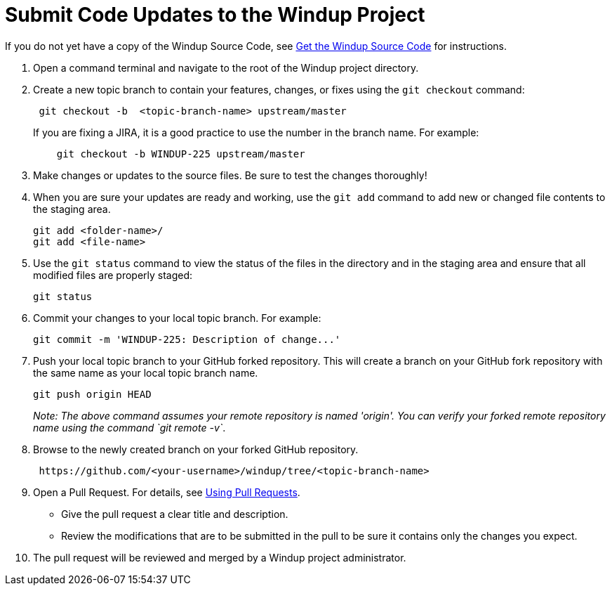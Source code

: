 = Submit Code Updates to the Windup Project

If you do not yet have a copy of the Windup Source Code, see link:./Dev:-Get-the-Windup-Source-Code[Get the Windup Source Code] for instructions.

1.  Open a command terminal and navigate to the root of the Windup project directory.
2.  Create a new topic branch to contain your features, changes, or
fixes using the `git checkout` command:
+
-----------------------------------------------------
 git checkout -b  <topic-branch-name> upstream/master
-----------------------------------------------------

+
If you are fixing a JIRA, it is a good practice to use the number in the
branch name. For example:
+
----------------------------------------------
    git checkout -b WINDUP-225 upstream/master
----------------------------------------------
3.  Make changes or updates to the source files. Be sure to test the changes thoroughly!
4.  When you are sure your updates are ready and working, use the `git add` command to add new or changed file contents to the
staging area.
+
----------------------
git add <folder-name>/
git add <file-name>
----------------------
5.  Use the `git status` command to view the status of the files in the
directory and in the staging area and ensure that all modified files are
properly staged:
+
------------------
git status        
------------------
6.  Commit your changes to your local topic branch. For example:
+
---------------------------------------------------------
git commit -m 'WINDUP-225: Description of change...'     
---------------------------------------------------------
7.  Push your local topic branch to your GitHub forked repository. This
will create a branch on your GitHub fork repository with the same name as
your local topic branch name.
+
--------------------------------
git push origin HEAD            
--------------------------------
+
_Note: The above command assumes your remote repository is named
'origin'. You can verify your forked remote repository name using the
command `git remote -v`_.
8.  Browse to the newly created branch on your forked GitHub repository.
+
--------------------------------------------------------------------
 https://github.com/<your-username>/windup/tree/<topic-branch-name> 
--------------------------------------------------------------------
9.  Open a Pull Request. For details, see
https://help.github.com/articles/using-pull-requests[Using Pull
Requests].

* Give the pull request a clear title and description.
* Review the modifications that are to be submitted in the pull to be sure it contains
only the changes you expect.
10.  The pull request will be reviewed and merged by a Windup project administrator.